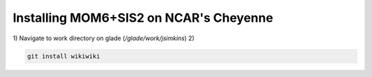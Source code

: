 Installing MOM6+SIS2 on NCAR's Cheyenne
============================================================

1) Navigate to work directory on glade (`/glade/work/jsimkins`)
2) 


.. code-block :: bash
  
    git install wikiwiki


